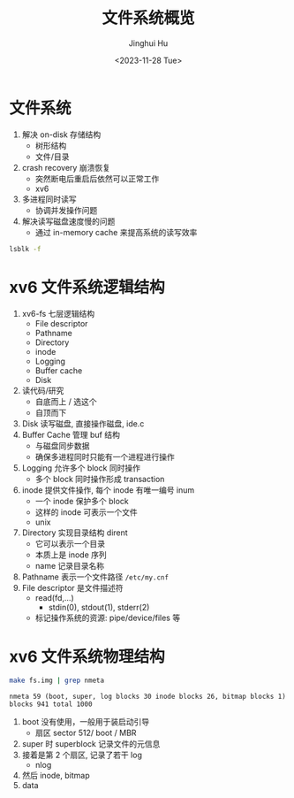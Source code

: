 #+TITLE: 文件系统概览
#+AUTHOR: Jinghui Hu
#+EMAIL: hujinghui@buaa.edu.cn
#+DATE: <2023-11-28 Tue>
#+STARTUP: overview num indent
#+OPTIONS: ^:nil
#+PROPERTY: header-args:sh :results output :dir ../../study/os/xv6-public


* 文件系统
1. 解决 on-disk 存储结构
   - 树形结构
   - 文件/目录
2. crash recovery 崩溃恢复
   - 突然断电后重启后依然可以正常工作
   - xv6
3. 多进程同时读写
   - 协调并发操作问题
4. 解决读写磁盘速度慢的问题
   - 通过 in-memory cache 来提高系统的读写效率

#+BEGIN_SRC sh
  lsblk -f
#+END_SRC

#+RESULTS:
#+begin_example
NAME                      FSTYPE      FSVER    LABEL UUID                                   FSAVAIL FSUSE% MOUNTPOINTS
sda
├─sda1
├─sda2                    ext4        1.0            e956e553-25fe-4a85-97f8-f084e5eb25d0      1.5G    13% /boot
└─sda3                    LVM2_member LVM2 001       J7BATi-xwv8-jjeE-D3gl-LWLr-1RIc-WheXOt
  ├─ubuntu--vg-ubuntu--lv ext4        1.0            86b5ef6e-95f5-48c4-b7d0-7ccc32dad828     37.9G    56% /
  └─ubuntu--vg-data--lv   ext4        1.0            1a1d35fe-cfc5-4ae6-a0bf-b7cdbef6d4e2     46.8G    83% /data
sdb
└─sdb1                    ext4        1.0            14dadaca-04d2-4f1f-9565-b40e1437df32     27.4G     2% /mnt/lfs
sdc
sr0
#+end_example

* xv6 文件系统逻辑结构
#+BEGIN_SRC ditaa :exports results :file ./img/fs-arch.png :cmdline -s 2
  +-----------------+
  | File descriptor |
  +-----------------+
  |    Pathname     |
  +-----------------+
  |    Directory    |
  +-----------------+
  |      inode      |
  +-----------------+
  |     Logging     |
  +-----------------+
  |   Buffer cache  |
  +-----------------+
  |       Disk      |
  +-----------------+
#+END_SRC

#+RESULTS:
[[file:./img/fs-arch.png]]

1. xv6-fs 七层逻辑结构
   - File descriptor
   - Pathname
   - Directory
   - inode
   - Logging
   - Buffer cache
   - Disk
2. 读代码/研究
   - 自底而上 / 选这个
   - 自顶而下
3. Disk 读写磁盘, 直接操作磁盘, ide.c
4. Buffer Cache 管理 buf 结构
   - 与磁盘同步数据
   - 确保多进程同时只能有一个进程进行操作
5. Logging 允许多个 block 同时操作
   - 多个 block 同时操作形成 transaction
6. inode 提供文件操作, 每个 inode 有唯一编号 inum
   - 一个 inode 保护多个 block
   - 这样的 inode 可表示一个文件
   - unix
7. Directory 实现目录结构 dirent
   - 它可以表示一个目录
   - 本质上是 inode 序列
   - name 记录目录名称
8. Pathname 表示一个文件路径 ~/etc/my.cnf~
9. File descriptor 是文件描述符
   - read(fd,...)
     + stdin(0), stdout(1), stderr(2)
   - 标记操作系统的资源: pipe/device/files 等

* xv6 文件系统物理结构
#+BEGIN_SRC sh :exports both
  make fs.img | grep nmeta
#+END_SRC

#+RESULTS:
: nmeta 59 (boot, super, log blocks 30 inode blocks 26, bitmap blocks 1) blocks 941 total 1000

#+BEGIN_SRC ditaa :exports results :file ./img/fs-phy.png :cmdline -s 2
  +------+-------+----------+-----------+--------+----------+
  | boot | super | log ...  | inode ... | bitmap | data ... |
  +------+-------+----------+-----------+--------+----------+
  0      1       2
#+END_SRC

#+RESULTS:
[[file:./img/fs-phy.png]]


1. boot 没有使用，一般用于装启动引导
   - 扇区 sector 512/ boot / MBR
2. super 时 superblock 记录文件的元信息
3. 接着是第 2 个扇区, 记录了若干 log
   - nlog
4. 然后 inode, bitmap
5. data
